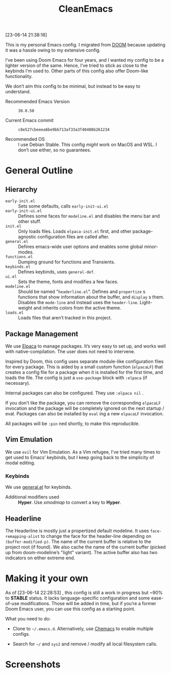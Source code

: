 #+TITLE: CleanEmacs

[[file:.assets/logo.png]]

[23-06-14 21:38:16]

This is my personal Emacs config.  I migrated from [[https://github.com/doomemacs/][DOOM]] because updating it was a hassle owing to my extensive config.

I’ve been using Doom Emacs for four years, and I wanted my config to be a lighter version of the same.  Hence, I’ve tried to stick as close to the keybinds I’m used to.  Other parts of this config also offer Doom-like functionality.

We don’t aim this config to be minimal, but instead to be easy to understand.

- Recommended Emacs Version :: =30.0.50=

- Current Emacs commit :: =c8e527cbeeea6be9bb713af33a3f40408b261234=

- Recommended OS :: I use Debian Stable.  This config /might/ work on MacOS and WSL.  I don’t use either, so no guarantees.

* General Outline
** Hierarchy
- =early-init.el= :: Sets some defaults, calls =early-init-ui.el=
- =early-init-ui.el= :: Defines some faces for =modeline.el= and disables the menu bar and other stuff.
- =init.el= :: Only loads files.  Loads =elpaca-init.el= first, and other package-agnostic configuration files are called after.
- =general.el= :: Defines emacs-wide user options and enables some global minor-modes.
- =functions.el= :: Dumping ground for functions and Transients.
- =keybinds.el= :: Defines keybinds, uses =general-def=.
- =ui.el= :: Sets the theme, fonts and modifies a few faces.
- =modeline.el= :: Should be named "=headerline.el=".  Defines and =propertize= s functions that show information about the buffer, and =display= s them.  Disables the =mode-line= and instead uses the =header-line=.  Light-weight and inherits colors from the active theme.
- =loads.el= :: Loads files that aren’t tracked in this project.

** Package Management
We use [[https://github.com/progfolio/elpaca/][Elpaca]] to manage packages.  It’s very easy to set up, and works well with native-compilation.  The user does not need to intervene.

Inspired by Doom, this config uses separate module-like configuration files for every package.  This is aided by a small custom function (=elpacaLF=) that creates a config file for a package when it is installed for the first time, and loads the file.  The config is just a =use-package= block with =:elpaca= (if necessary).

Internal packages can also be configured.  They use =:elpaca nil= .

If you don’t like the package, you can remove the corresponding =elpacaLF= invocation and the package will be completely ignored on the next startup / eval.  Packages can also be installed by =eval= ing a new =elpacaLF= invocation.

All packages will be =:pin= ned shortly, to make this reproducible.

** Vim Emulation
We use =evil= for Vim Emulation.  As a Vim refugee, I’ve tried many times to get used to Emacs’ keybinds, but I keep going back to the simplicity of modal editing.

*** Keybinds
We use [[https://github.com/noctuid/general.el][general.el]] for keybinds. 

- Additional modifiers used :: *Hyper*.  Use /xmodmap/ to convert a key to *Hyper*.

** Headerline
The Headerline is mostly just a propertized default modeline.  It uses =face-remapping-alist= to change the face for the header-line depending on =(buffer-modified-p)=.  The name of the current buffer is relative to the project root (if found).  We also cache the name of the current buffer (picked up from doom-modeline’s "light" variant).  The active buffer also has two indicators on either extreme end.

* Making it your own

As of [23-06-14 22:28:53] , this config is still a work in progress but ~90% to *STABLE* status.  It lacks language-specific configuration and some ease-of-use modifications.  Those will be added in time, but if you’re a former Doom Emacs user, you can use this config as a starting point.

What you need to do:

- Clone to =~/.emacs.d=.  Alternatively, use [[https://github.com/plexus/chemacs2][Chemacs]] to enable multiple configs.
  
- Search for =~/= and =sys2= and remove / modify all local filesystem calls.

* Screenshots

[[file:.assets/screenshot1.jpg]]
[[file:.assets/screenshot2.jpg]]
[[file:.assets/screenshot3.jpg]]
[[file:.assets/screenshot4.jpg]]
